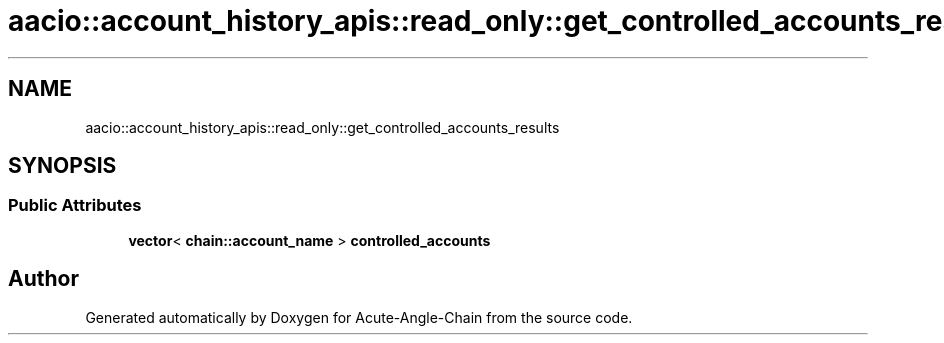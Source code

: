 .TH "aacio::account_history_apis::read_only::get_controlled_accounts_results" 3 "Sun Jun 3 2018" "Acute-Angle-Chain" \" -*- nroff -*-
.ad l
.nh
.SH NAME
aacio::account_history_apis::read_only::get_controlled_accounts_results
.SH SYNOPSIS
.br
.PP
.SS "Public Attributes"

.in +1c
.ti -1c
.RI "\fBvector\fP< \fBchain::account_name\fP > \fBcontrolled_accounts\fP"
.br
.in -1c

.SH "Author"
.PP 
Generated automatically by Doxygen for Acute-Angle-Chain from the source code\&.
